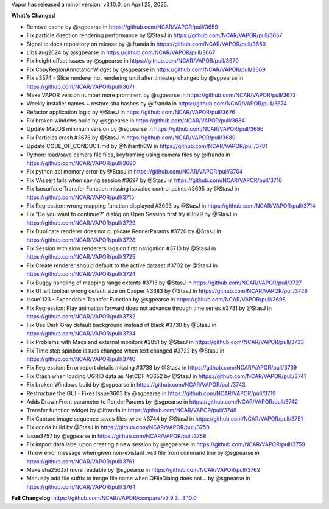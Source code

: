 .. _3.10.0:
.. raw:: html

    <div style="text-align: center;">
        <h2>Download VAPOR's Latest Release (v3.10.0)</h2>
    </div>

    <table style="width: 100%; text-align: center; table-layout: fixed;">
        <tr>
            <td>
                <img src="_images/windowsIcon.png" alt="Windows" style="width: 98px; background: none;">
            </td>
            <td>
                <img src="_images/macIcon.png" alt="Mac" style="width: 100px; background: none; filter: drop-shadow(0 0 5px white);">
            </td>
            <td>
                <img src="_images/linuxIcon.png" alt="Linux" style="width: 100px; background: none;">
            </td>
        </tr>
        <tr>
            <td>
                <div style="text-align: center;">
                    <a href="https://github.com/NCAR/VAPOR/releases/download/3.10.0/VAPOR3-3.10.0-win64.exe" style="display: inline-block; width: 150px; height: 104px; padding: 0; font-size: 16px; font-weight: bold; text-align: center; text-decoration: none; color: #fff; background-color: #17a2b8; border: none; border-radius: 0; margin: 10px 0; cursor: pointer; vertical-align: middle; line-height: 104px;" onclick="gtag('event', 'click', { 'event_category': 'Downloads', 'event_label': 'Windows_64' });">
                        <img src="_images/downloadIcon.svg" alt="Download" style="width: 17px; vertical-align: middle; margin-right: 8px; background: none;">Windows
                    </a>
                </div>
            </td>
            <td>
                <div style="text-align: center;">
                    <a href="https://github.com/NCAR/VAPOR/releases/download/3.10.0/VAPOR3-3.10.0-AppleSilicon.dmg" style="display: inline-block; width: 185px; height: 50px; padding: 0; font-size: 14px; font-weight: bold; text-align: center; text-decoration: none; color: #fff; background-color: #17a2b8; border: none; border-radius: 0; margin: 2px 2px 2px 2px; cursor: pointer; vertical-align: middle; line-height: 50px;" onclick="gtag('event', 'click', { 'event_category': 'Downloads', 'event_label': 'MacOS_M1' });">
                        <img src="_images/downloadIcon.svg" alt="Download" style="width: 17px; vertical-align: middle; margin-right: 8px; background: none;">macOS Apple Silicon
                    </a>
                    <a href="https://github.com/NCAR/VAPOR/releases/download/3.10.0/VAPOR3-3.10.0-Darwinx86.dmg" style="display: inline-block; width: 185px; height: 50px; padding: 0; font-size: 14px; font-weight: bold; text-align: center; text-decoration: none; color: #fff; background-color: #17a2b8; border: none; border-radius: 0; margin: 2px 2px 2px 2px; cursor: pointer; vertical-align: middle; line-height: 50px;" onclick="gtag('event', 'click', { 'event_category': 'Downloads', 'event_label': 'MacOS_x86' });">
                        <img src="_images/downloadIcon.svg" alt="Download" style="width: 17px; vertical-align: middle; margin-right: 8px; background: none;">macOS Intel x86
                    </a>
                </div>
            </td>
            <td>
                <div style="text-align: center;">
                    <a href="https://github.com/NCAR/VAPOR/releases/download/3.10.0/VAPOR-3.10.0-x86_64.AppImage" style="display: inline-block; width: 150px; height: 104px; padding: 0; font-size: 16px; font-weight: bold; text-align: center; text-decoration: none; color: #fff; background-color: #17a2b8; border: none; border-radius: 0; margin: 10px 0; cursor: pointer; vertical-align: middle; line-height: 104px;" onclick="gtag('event', 'click', { 'event_category': 'Downloads', 'event_label': 'Linux_AppImage' });">
                        <img src="_images/downloadIcon.svg" alt="Download" style="width: 17px; vertical-align: middle; margin-right: 8px; background: none;">Linux
                    </a>
                </div>
            </td>
        </tr>
    </table>

    <div style="text-align: center;">
        <h5><br>For VAPOR's weekly build, source code, and previous versions visit our <a href="https://github.com/NCAR/VAPOR/releases">GitHub</a>.<br><br></h5>
    </div>

Vapor has released a minor version, v3.10.0, on April 25, 2025.

**What's Changed**

* Remove cache by @sgpearse in https://github.com/NCAR/VAPOR/pull/3659
* Fix particle direction rendering performance by @StasJ in https://github.com/NCAR/VAPOR/pull/3657
* Signal to docs repository on release by @ifranda in https://github.com/NCAR/VAPOR/pull/3660
* Libs aug2024 by @sgpearse in https://github.com/NCAR/VAPOR/pull/3667
* Fix height offset issues by @sgpearse in https://github.com/NCAR/VAPOR/pull/3670
* Fix CopyRegionAnnotationWidget by @sgpearse in https://github.com/NCAR/VAPOR/pull/3669
* Fix #3574 - Slice renderer not rendering until after timestep changed by @sgpearse in https://github.com/NCAR/VAPOR/pull/3671
* Make VAPOR version number more prominent by @sgpearse in https://github.com/NCAR/VAPOR/pull/3673
* Weekly installer names + restore sha hashes by @ifranda in https://github.com/NCAR/VAPOR/pull/3674
* Refactor application logic by @StasJ in https://github.com/NCAR/VAPOR/pull/3676
* Fix broken windows build by @sgpearse in https://github.com/NCAR/VAPOR/pull/3684
* Update MacOS minimum version by @sgpearse in https://github.com/NCAR/VAPOR/pull/3686
* Fix Particles crash #3678 by @StasJ in https://github.com/NCAR/VAPOR/pull/3689
* Update CODE_OF_CONDUCT.md by @NihanthCW in https://github.com/NCAR/VAPOR/pull/3701
* Python: load/save camera file files, keyframing using camera files by @ifranda in https://github.com/NCAR/VAPOR/pull/3690
* Fix python api memory error by @StasJ in https://github.com/NCAR/VAPOR/pull/3704
* Fix VAssert fails when saving session #3697 by @StasJ in https://github.com/NCAR/VAPOR/pull/3716
* Fix Isosurface Transfer Function missing isovalue control points #3695 by @StasJ in https://github.com/NCAR/VAPOR/pull/3715
* Fix Regression: wrong mapping function displayed #3693 by @StasJ in https://github.com/NCAR/VAPOR/pull/3714
* Fix "Do you want to continue?" dialog on Open Session first try #3679 by @StasJ in https://github.com/NCAR/VAPOR/pull/3729
* Fix Duplicate renderer does not duplicate RenderParams #3720 by @StasJ in https://github.com/NCAR/VAPOR/pull/3728
* Fix Session with slow renderers lags on first navigation #3710 by @StasJ in https://github.com/NCAR/VAPOR/pull/3725
* Fix Create renderer should default to the active dataset #3702 by @StasJ in https://github.com/NCAR/VAPOR/pull/3724
* Fix Buggy handling of mapping range extents #3713 by @StasJ in https://github.com/NCAR/VAPOR/pull/3727
* Fix UI left toolbar wrong default size on Casper #3683 by @StasJ in https://github.com/NCAR/VAPOR/pull/3726
* Issue1123 - Expandable Transfer Function by @sgpearse in https://github.com/NCAR/VAPOR/pull/3698
* Fix Regression: Play animation forward does not advance through time series #3731 by @StasJ in https://github.com/NCAR/VAPOR/pull/3732
* Fix Use Dark Gray default background instead of black #3730 by @StasJ in https://github.com/NCAR/VAPOR/pull/3734
* Fix Problems with Macs and external monitors #2851 by @StasJ in https://github.com/NCAR/VAPOR/pull/3733
* Fix Time step spinbox issues changed when text changed #3722 by @StasJ in https://github.com/NCAR/VAPOR/pull/3740
* Fix Regression: Error report details missing #3738 by @StasJ in https://github.com/NCAR/VAPOR/pull/3739
* Fix Crash when loading UGRID data as NetCDF #3652 by @StasJ in https://github.com/NCAR/VAPOR/pull/3741
* Fix broken Windows build by @sgpearse in https://github.com/NCAR/VAPOR/pull/3743
* Restructure the GUI - Fixes Issue3603 by @sgpearse in https://github.com/NCAR/VAPOR/pull/3719
* Adds DrawInFront parameter to RenderParams by @sgpearse in https://github.com/NCAR/VAPOR/pull/3742
* Transfer function widget by @ifranda in https://github.com/NCAR/VAPOR/pull/3748
* Fix Capture image sequence saves files twice #3744 by @StasJ in https://github.com/NCAR/VAPOR/pull/3751
* Fix conda build by @StasJ in https://github.com/NCAR/VAPOR/pull/3750
* Issue3757 by @sgpearse in https://github.com/NCAR/VAPOR/pull/3758
* Fix import data label upon creating a new session by @sgpearse in https://github.com/NCAR/VAPOR/pull/3759
* Throw error message when given non-existant .vs3 file from command line by @sgpearse in https://github.com/NCAR/VAPOR/pull/3761
* Make sha256.txt more readable by @sgpearse in https://github.com/NCAR/VAPOR/pull/3762
* Manually add file suffix to image file name when QFileDialog does not… by @sgpearse in https://github.com/NCAR/VAPOR/pull/3764


**Full Changelog**: https://github.com/NCAR/VAPOR/compare/v3.9.3...3.10.0
